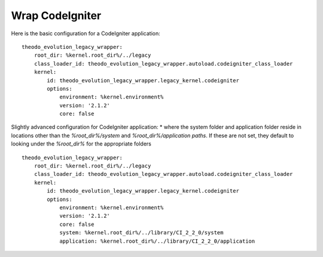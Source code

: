 Wrap CodeIgniter
=================

Here is the basic configuration for a CodeIgniter application:
::

    theodo_evolution_legacy_wrapper:
        root_dir: %kernel.root_dir%/../legacy
        class_loader_id: theodo_evolution_legacy_wrapper.autoload.codeigniter_class_loader
        kernel:
            id: theodo_evolution_legacy_wrapper.legacy_kernel.codeigniter
            options:
                environment: %kernel.environment%
                version: '2.1.2'
                core: false

Slightly advanced configuration for CodeIgniter application:
* where the system folder and application folder reside in locations other than the `%root_dir%/system` and
`%root_dir%/application paths`. If these are not set, they default to looking under the `%root_dir%` for the
appropriate folders

::

    theodo_evolution_legacy_wrapper:
        root_dir: %kernel.root_dir%/../legacy
        class_loader_id: theodo_evolution_legacy_wrapper.autoload.codeigniter_class_loader
        kernel:
            id: theodo_evolution_legacy_wrapper.legacy_kernel.codeigniter
            options:
                environment: %kernel.environment%
                version: '2.1.2'
                core: false
                system: %kernel.root_dir%/../library/CI_2_2_0/system
                application: %kernel.root_dir%/../library/CI_2_2_0/application